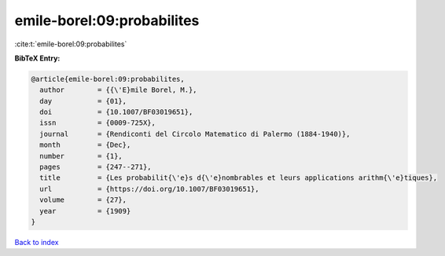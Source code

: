 emile-borel:09:probabilites
===========================

:cite:t:`emile-borel:09:probabilites`

**BibTeX Entry:**

.. code-block:: bibtex

   @article{emile-borel:09:probabilites,
     author        = {{\'E}mile Borel, M.},
     day           = {01},
     doi           = {10.1007/BF03019651},
     issn          = {0009-725X},
     journal       = {Rendiconti del Circolo Matematico di Palermo (1884-1940)},
     month         = {Dec},
     number        = {1},
     pages         = {247--271},
     title         = {Les probabilit{\'e}s d{\'e}nombrables et leurs applications arithm{\'e}tiques},
     url           = {https://doi.org/10.1007/BF03019651},
     volume        = {27},
     year          = {1909}
   }

`Back to index <../By-Cite-Keys.html>`_
